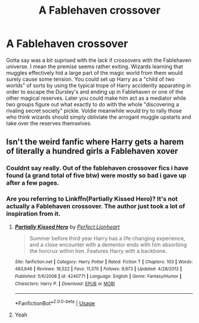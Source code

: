 #+TITLE: A Fablehaven crossover

* A Fablehaven crossover
:PROPERTIES:
:Author: LightlyToasted7
:Score: 7
:DateUnix: 1596300751.0
:DateShort: 2020-Aug-01
:FlairText: Discussion
:END:
Gotta say was a bit suprised with the lack if crossovers with the Fablehaven universe. I mean the premise seems rather exiting. Wizards learning that muggles effectively hid a large part of the magic world from them would surely cause some tension. You could set up Harry as a "child of two worlds" of sorts by using the typical trope of Harry accidently apparating in order to escape the Dursley's and ending up in Fablehaven or one of the other magical reserves. Later you could make him act as a mediator while two groups figure out what exactly to do with the whole "discovering a rivaling secret society" pickle. Voldie meanwhile would try to rally those who think wizards should simply obliviate the arrogant muggle upstarts and take over the reserves themselves.


** Isn't the weird fanfic where Harry gets a harem of literally a hundred girls a Fablehaven xover
:PROPERTIES:
:Author: nousernameslef
:Score: 1
:DateUnix: 1596316201.0
:DateShort: 2020-Aug-02
:END:

*** Couldnt say really. Out of the fablehaven crossover fics i have found (a grand total of five btw) were mostly so bad i gave up after a few pages.
:PROPERTIES:
:Author: LightlyToasted7
:Score: 2
:DateUnix: 1596321843.0
:DateShort: 2020-Aug-02
:END:


*** Are you referring to Linkffn(Partially Kissed Hero)? It's not actually a Fablehaven crossover. The author just took a lot of inspiration from it.
:PROPERTIES:
:Author: Linkblade0
:Score: 1
:DateUnix: 1596510694.0
:DateShort: 2020-Aug-04
:END:

**** [[https://www.fanfiction.net/s/4240771/1/][*/Partially Kissed Hero/*]] by [[https://www.fanfiction.net/u/1318171/Perfect-Lionheart][/Perfect Lionheart/]]

#+begin_quote
  Summer before third year Harry has a life changing experience, and a close encounter with a dementor ends with him absorbing the horcrux within him. Features Harry with a backbone.
#+end_quote

^{/Site/:} ^{fanfiction.net} ^{*|*} ^{/Category/:} ^{Harry} ^{Potter} ^{*|*} ^{/Rated/:} ^{Fiction} ^{T} ^{*|*} ^{/Chapters/:} ^{103} ^{*|*} ^{/Words/:} ^{483,646} ^{*|*} ^{/Reviews/:} ^{16,522} ^{*|*} ^{/Favs/:} ^{11,370} ^{*|*} ^{/Follows/:} ^{9,873} ^{*|*} ^{/Updated/:} ^{4/28/2012} ^{*|*} ^{/Published/:} ^{5/6/2008} ^{*|*} ^{/id/:} ^{4240771} ^{*|*} ^{/Language/:} ^{English} ^{*|*} ^{/Genre/:} ^{Fantasy/Humor} ^{*|*} ^{/Characters/:} ^{Harry} ^{P.} ^{*|*} ^{/Download/:} ^{[[http://www.ff2ebook.com/old/ffn-bot/index.php?id=4240771&source=ff&filetype=epub][EPUB]]} ^{or} ^{[[http://www.ff2ebook.com/old/ffn-bot/index.php?id=4240771&source=ff&filetype=mobi][MOBI]]}

--------------

*FanfictionBot*^{2.0.0-beta} | [[https://github.com/tusing/reddit-ffn-bot/wiki/Usage][Usage]]
:PROPERTIES:
:Author: FanfictionBot
:Score: 1
:DateUnix: 1596510717.0
:DateShort: 2020-Aug-04
:END:


**** Yeah
:PROPERTIES:
:Author: nousernameslef
:Score: 1
:DateUnix: 1596523316.0
:DateShort: 2020-Aug-04
:END:
